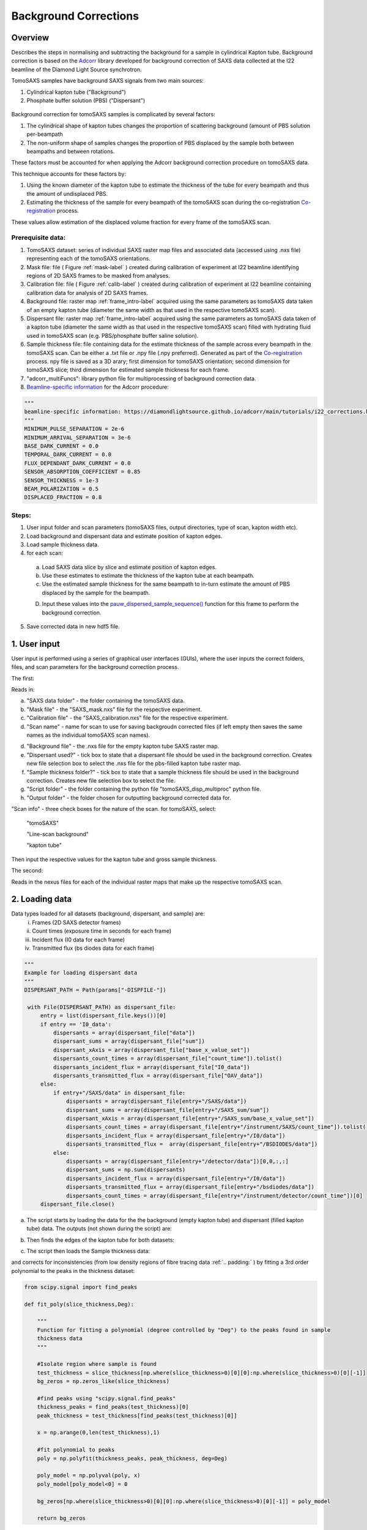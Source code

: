 Background Corrections
=======================

.. _Overview:

Overview
------------
Describes the steps in normalising and subtracting the background for a sample in cylindrical Kapton tube. Background correction is based on the `Adcorr <https://github.com/DiamondLightSource/adcorr>`_ library developed for background correction of SAXS data collected at the I22 beamline of the Diamond Light Source synchrotron.

TomoSAXS samples have background SAXS signals from two main sources:

1. Cylindrical kapton tube ("Background")

2. Phosphate buffer solution (PBS) ("Dispersant")

.. _frame_intro-label:
.. figure:: frame_comparison_clipped.png


Background correction for tomoSAXS samples is complicated by several factors:

1. The cylindrical shape of kapton tubes changes the proportion of scattering background (amount of PBS solution per-beampath

2. The non-uniform shape of samples changes the proportion of PBS displaced by the sample both between beampaths and between rotations.

These factors must be accounted for when applying the Adcorr background correction procedure on tomoSAXS data. 

This technique accounts for these factors by:

1. Using the known diameter of the kapton tube to estimate the thickness of the tube for every beampath and thus the amount of undisplaced PBS.

2. Estimating the thickness of the sample for every beampath of the tomoSAXS scan during the co-registration `Co-registration <https://himadri111-saxs-docs-tutorial.readthedocs.io/en/latest/coreg.html>`_ process.

These values allow estimation of the displaced volume fraction for every frame of the tomoSAXS scan.


Prerequisite data:
^^^^^^^^^^^^^^^^^^

1. TomoSAXS dataset: series of individual SAXS raster map files and associated data (accessed using .nxs file) representing each of the tomoSAXS orientations.

2. Mask file: file ( Figure :ref:`mask-label` ) created during calibration of experiment at I22 beamline identifying regions of 2D SAXS frames to be masked from analyses.

3. Calibration file: file ( Figure :ref:`calib-label` ) created during calibration of experiment at I22 beamline containing calibration data for analysis of 2D SAXS frames.

4. Background file: raster map :ref:`frame_intro-label`  acquired using the same parameters as tomoSAXS data taken of an empty kapton tube (diameter the same width as that used in the respective tomoSAXS scan).

5. Dispersant file: raster map :ref:`frame_intro-label` acquired using the same parameters as tomoSAXS data taken of a kapton tube (diameter the same width as that used in the respective tomoSAXS scan) filled with hydrating fluid used in tomoSAXS scan (e.g. PBS/phosphate buffer saline solution).

6. Sample thickness file: file containing data for the estimate thickness of the sample across every beampath in the tomoSAXS scan. Can be either a .txt file or .npy file (.npy preferred). Generated as part of the `Co-registration <https://himadri111-saxs-docs-tutorial.readthedocs.io/en/latest/coreg.html>`_ process. npy file is saved as a 3D arary; first dimension for tomoSAXS orientation; second dimension for tomoSAXS slice; third dimension for estimated sample thickness for each frame. 

7. "adcorr_multiFuncs": library python file for multiprocessing of background correction data.

8. `Beamline-specific information <https://diamondlightsource.github.io/adcorr/main/tutorials/i22_corrections.html>`_ for the Adcorr procedure:

.. code-block:: python

  """
  beamline-specific information: https://diamondlightsource.github.io/adcorr/main/tutorials/i22_corrections.html
  """
  MINIMUM_PULSE_SEPARATION = 2e-6
  MINIMUM_ARRIVAL_SEPARATION = 3e-6
  BASE_DARK_CURRENT = 0.0
  TEMPORAL_DARK_CURRENT = 0.0
  FLUX_DEPENDANT_DARK_CURRENT = 0.0
  SENSOR_ABSORPTION_COEFFICIENT = 0.85
  SENSOR_THICKNESS = 1e-3
  BEAM_POLARIZATION = 0.5
  DISPLACED_FRACTION = 0.8


Steps:
^^^^^^^

1. User input folder and scan  parameters (tomoSAXS files, output directories, type of scan, kapton width etc).

2. Load background and dispersant data and estimate position of kapton edges.

3. Load sample thickness data.

4. for each scan: 

  a. Load SAXS data slice by slice and estimate position of kapton edges.

  b. Use these estimates to estimate the thickness of the kapton tube at each beampath.

  c. Use the estimated sample thickness for the same beampath to in-turn estimate the amount of PBS displaced by the sample for the beampath.

  D. Input these values into the `pauw_dispersed_sample_sequence() <https://github.com/DiamondLightSource/adcorr/blob/main/src/adcorr/sequences/pauw.py>`_ function for this frame to perform the background correction.

5. Save corrected data in new hdf5 file.


.. _gui:
1. User input
--------------

User input is performed using a series of graphical user interfaces (GUIs), where the user inputs the correct folders, files, and scan parameters for the background correction process.

The first:

.. image:: adcorr_gui_1.png

Reads in:

a. "SAXS data folder" - the folder containing the tomoSAXS data.

b. "Mask file" - the "SAXS_mask.nxs" file for the respective experiment.

c. "Calibration file" - the "SAXS_calibration.nxs" file for the respective experiment.

d. "Scan name" - name for scan to use for saving backgroudn corrected files (if left empty then saves the same names as the individual tomoSAXS scan names).

d. "Background file" - the .nxs file for the empty kapton tube SAXS raster map.

e. "Dispersant used?" - tick box to state that a dispersant file should be used in the background correction. Creates new file selection box to select the .nxs file for the pbs-filled kapton tube raster map.

f. "Sample thickness folder?" - tick box to state that a sample thickness file should be used in the background correction. Creates new file selection box to select the file.

g. "Script folder" - the folder containing the python file "tomoSAXS_disp_multiproc" python file.

h. "Output folder" - the folder chosen for outputting background corrected data for.

"Scan info" - three check boxes for the nature of the scan. for tomoSAXS, select:

  "tomoSAXS"

  "Line-scan background"

  "kapton tube"

Then input the respective values for the kapton tube and gross sample thickness.


The second:

.. image:: adcorr_gui_2.png

Reads in the nexus files for each of the individual raster maps that make up the respective tomoSAXS scan.


.. load_data:
2. Loading data
----------------

Data types loaded for all datasets (background, dispersant, and sample) are:
  i.   Frames (2D SAXS detector frames)
  ii.  Count times (exposure time in seconds for each frame)
  iii. Incident flux (I0 data for each frame)
  iv.  Transmitted flux (bs diodes data for each frame)

.. code-block:: python

   """
   Example for loading dispersant data
   """
   DISPERSANT_PATH = Path(params["-DISPFILE-"])            
                    
    with File(DISPERSANT_PATH) as dispersant_file:
        entry = list(dispersant_file.keys())[0]
        if entry == 'I0_data':
            dispersants = array(dispersant_file["data"])
            dispersant_sums = array(dispersant_file["sum"])
            dispersant_xAxis = array(dispersant_file["base_x_value_set"])
            dispersants_count_times = array(dispersant_file["count_time"]).tolist()
            dispersants_incident_flux = array(dispersant_file["I0_data"])
            dispersants_transmitted_flux = array(dispersant_file["OAV_data"])
        else:
            if entry+"/SAXS/data" in dispersant_file:
                dispersants = array(dispersant_file[entry+"/SAXS/data"])
                dispersant_sums = array(dispersant_file[entry+"/SAXS_sum/sum"])
                dispersant_xAxis = array(dispersant_file[entry+"/SAXS_sum/base_x_value_set"])
                dispersants_count_times = array(dispersant_file[entry+"/instrument/SAXS/count_time"]).tolist()
                dispersants_incident_flux = array(dispersant_file[entry+"/I0/data"])
                dispersants_transmitted_flux =  array(dispersant_file[entry+"/BSDIODES/data"])
            else:
                dispersants = array(dispersant_file[entry+"/detector/data"])[0,0,:,:]
                dispersant_sums = np.sum(dispersants)
                dispersants_incident_flux = array(dispersant_file[entry+"/I0/data"])
                dispersants_transmitted_flux = array(dispersant_file[entry+"/bsdiodes/data"])
                dispersants_count_times = array(dispersant_file[entry+"/instrument/detector/count_time"])[0]
        dispersant_file.close()



a. The script starts by loading the data for the the background (empty kapton tube) and dispersant (filled kapton tube) data. The outputs (not shown during the script) are: 

.. image:: bg_and_disp.png

.. image:: bg_disp_sum_comp_clip.png

b. Then finds the edges of the kapton tube for both datasets:

.. image:: Background_kapton_edges.png

.. image:: Dispersant_kapton_edges.png

c. The script then loads the Sample thickness data:

.. image:: sample_thickness_plot.png

.. image:: sample_thickness_img_clip.png
  :width: 400

and corrects for inconsistencies (from low density regions of fibre tracing data :ref:`.. padding:` ) by fitting a 3rd order polynomial to the peaks in the thickness dataset:

.. code-block:: python

  from scipy.signal import find_peaks
  
  def fit_poly(slice_thickness,Deg):
      
      """
      Function for fitting a polynomial (degree controlled by "Deg") to the peaks found in sample
      thickness data 
      """
      
      #Isolate region where sample is found
      test_thickness = slice_thickness[np.where(slice_thickness>0)[0][0]:np.where(slice_thickness>0)[0][-1]]
      bg_zeros = np.zeros_like(slice_thickness)
      
      #find peaks using "scipy.signal.find_peaks"
      thickness_peaks = find_peaks(test_thickness)[0]
      peak_thickness = test_thickness[find_peaks(test_thickness)[0]]
      
      x = np.arange(0,len(test_thickness),1)
      
      #fit polynomial to peaks
      poly = np.polyfit(thickness_peaks, peak_thickness, deg=Deg)
      
      poly_model = np.polyval(poly, x)
      poly_model[poly_model<0] = 0
      
      bg_zeros[np.where(slice_thickness>0)[0][0]:np.where(slice_thickness>0)[0][-1]] = poly_model
  
      return bg_zeros
  

.. image:: sample_thickness_comp.png

.. image:: corrected_frame_thickness.png


d. The script then loads the mask:

.. _mask-label:
.. figure:: Mask.png


and calibration data for the tomoSAXS scan.

.. _calib-label:
.. figure:: calib.png


.. bg_corr:
3. Background correction
-------------------------

Background correction is performed on a per-scan basis for tomoSAXS (i.e. each individual raster map representing a sequential sample orientation is loaded individually and backgroundcorrected). For each scan, backgroudn correction is also applied on a per-slice basis. Each vertical slice is loaded sequentially, and for each slice:

a. the kapton tube edges are found

.. image:: sample_kapton_edges.png

b. The data for the sample:
  a. SAXS frames
  b. Count times
  c. Incident flux (I0 data)
  d. transmitted flux (bs diodes data)
  e. Sample thickness data for this slice
are then subsampled to just those frames within the kapton edges

c. The X axis positions are found for each of these frames, and the difference between these positions and the lefthand-side (lhs) kapton edge are used to subsample the frames, count times, incident flux values, and transmittedflux values  from the equivalent position of the kapton tube width for the background and dispersant data.

d. The width of the kapton tube can then be estimated for each frame by estimating the chord length of the frame from its distance from the centre point of the tube:

.. code-block:: python

  disp_sample_range = sample_axis[-1]-sample_axis                
  disp_dist_frm_ctr = np.sqrt((disp_sample_range-(disp_sample_range[0]/2))**2)                
  choord_len = [((disp_dist_frm_ctr[0]**2)-(disp_dist_frm_ctr[k]**2))*1000 for k in np.arange(0,len(disp_dist_frm_ctr),1)]
  choord_len = np.asarray(choord_len)*1e-3

e. We can then input the subsampled data (frames, count times, incident flux, transmitted flux), as well as the estimated kapton tube width, and estimated sample width, and original index (position within the scan) for every subsampled frame into the "tomSAXS_disp_mutliproc()" multiprocessing function. This function uses multiprocessing to apply the `pauw_dispersed_sample_sequence() <https://github.com/DiamondLightSource/adcorr/blob/main/src/adcorr/sequences/pauw.py>`_ function to background correct each subsampled frame, using the ratio between the sample thickness and kapton tube width as a metric for the displaced volume fraction.

f. For each frame, this function outputs a background corrected frame, and its original index:

.. image:: orig_vs_corr_clipped.png

.. image:: Iq_comp.png






e. Input subsampled values for:
  i.   frame index (index of the subsampled frame within the original tomoSAXS slice)
  ii.  sample frames (subsampled frames within the kapton tube)
  iii. background frames (subsampled background frames within the kapton tube)
  iv.  dispersant frames (subsampled dispersant frames within the kapton tube)
  

.. _gui:
Loading Data

Summarize folder structure, needed files (including calibration), sample file, water bgr, empty kapton bgr, empty air bgr, input file locations, ...

.. _principles:
Principles of Background Corrections
--------------
Summarize relations in A. Smith et al J. App. Cryst. (2017)
(Primary responsibility: EN/HG)
Summarize equations

Load SAXS scans along with background files and apply adcorr correction
  a. Theory behind absorption corrections in variable geometries
  b. Example usage with experimental data
  c. Example usage with simulated data
    i. Using `pyFAI <https://pyfai.readthedocs.io/>`_ to generate synthetic data

.. _variablethickness:
Accounting for variable thickness with CT image
------------------
(Primary responsibility: EN with input from AP/JC). Code examples

.. _examplesim:
Simulated data examples
--------------------
Linescan of tissue plane with small voxel size in saline/PBS

.. _exampleexp:
Experimental data examples
--------------------
Linescan of tissue plane from experimental data in saline/PBS
